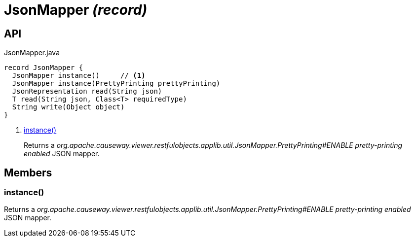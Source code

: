 = JsonMapper _(record)_
:Notice: Licensed to the Apache Software Foundation (ASF) under one or more contributor license agreements. See the NOTICE file distributed with this work for additional information regarding copyright ownership. The ASF licenses this file to you under the Apache License, Version 2.0 (the "License"); you may not use this file except in compliance with the License. You may obtain a copy of the License at. http://www.apache.org/licenses/LICENSE-2.0 . Unless required by applicable law or agreed to in writing, software distributed under the License is distributed on an "AS IS" BASIS, WITHOUT WARRANTIES OR  CONDITIONS OF ANY KIND, either express or implied. See the License for the specific language governing permissions and limitations under the License.

== API

[source,java]
.JsonMapper.java
----
record JsonMapper {
  JsonMapper instance()     // <.>
  JsonMapper instance(PrettyPrinting prettyPrinting)
  JsonRepresentation read(String json)
  T read(String json, Class<T> requiredType)
  String write(Object object)
}
----

<.> xref:#instance_[instance()]
+
--
Returns a _org.apache.causeway.viewer.restfulobjects.applib.util.JsonMapper.PrettyPrinting#ENABLE pretty-printing enabled_ JSON mapper.
--

== Members

[#instance_]
=== instance()

Returns a _org.apache.causeway.viewer.restfulobjects.applib.util.JsonMapper.PrettyPrinting#ENABLE pretty-printing enabled_ JSON mapper.
